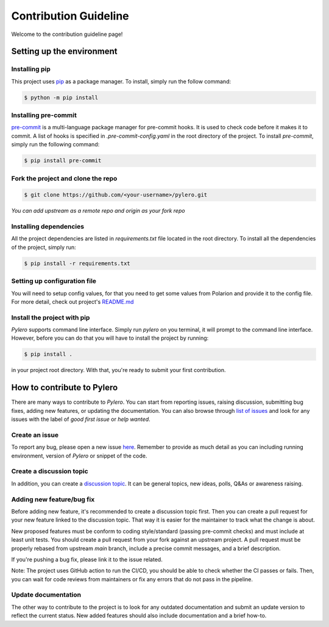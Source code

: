 ======================
Contribution Guideline
======================


Welcome to the contribution guideline page!

Setting up the environment
==========================

-----------------
Installing pip
-----------------
This project uses `pip <https://pip.pypa.io/en/stable/>`_ as a package manager. To install, simply run the follow command:

.. code-block:: bash

    $ python -m pip install

------------------------
Installing pre-commit
------------------------
`pre-commit <https://pre-commit.com/>`_ is a multi-language package manager for pre-commit hooks. It is used to check code before it makes it to commit. A list of hooks is specified in `.pre-commit-config.yaml` in the root directory of the project.
To install `pre-commit`, simply run the following command:

.. code-block:: bash

    $ pip install pre-commit

-----------------------------------
Fork the project and clone the repo
-----------------------------------

.. code-block:: bash

    $ git clone https://github.com/<your-username>/pylero.git

`You can add upstream as a remote repo and origin as your fork repo`

-----------------------
Installing dependencies
-----------------------

All the project dependencies are listed in `requirements.txt` file located in the root directory. To install all the dependencies of the project, simply run:

.. code-block:: bash

    $ pip install -r requirements.txt



-----------------------------
Setting up configuration file
-----------------------------
You will need to setup config values, for that you need to get some values from Polarion and provide it to the config file. For more detail, check out project's `README.md <https://github.com/RedHatQE/pylero/blob/main/README.md#configuration>`_

----------------------------
Install the project with pip
----------------------------
`Pylero` supports command line interface. Simply run `pylero` on you terminal, it will prompt to the command line interface. However, before you can do that you will have to install the project by running:

.. code-block:: bash

    $ pip install .

in your project root directory. With that, you're ready to submit your first contribution.


How to contribute to Pylero
===========================
There are many ways to contribute to `Pylero`. You can start from reporting issues, raising discussion, submitting bug fixes, adding new features, or updating the documentation. You can also browse through `list of issues <https://github.com/RedHatQE/pylero/issues>`_ and look for any issues with the label of `good first issue` or `help wanted`.

---------------
Create an issue
---------------

To report any bug, please open a new issue `here <https://github.com/RedHatQE/pylero/issues>`_. Remember to provide as much detail as you can including running environment, version of `Pylero` or snippet of the code.

-------------------------
Create a discussion topic
-------------------------

In addition, you can create a `discussion topic <https://github.com/RedHatQE/pylero/discussions>`_. It can be general topics, new ideas, polls, Q&As or awareness raising.

--------------------------
Adding new feature/bug fix
--------------------------

Before adding new feature, it's recommended to create a discussion topic first. Then you can create a pull request for your new feature linked to the discussion topic. That way it is easier for the maintainer to track what the change is about.

New proposed features must be conform to coding style/standard (passing pre-commit checks) and must include at least unit tests. You should create a pull request from your fork against an upstream project. A pull request must be properly rebased from upstream `main` branch, include a precise commit messages, and a brief description.

If you're pushing a bug fix, please link it to the issue related.

Note: The project uses GitHub action to run the CI/CD, you should be able to check whether the CI passes or fails. Then, you can wait for code reviews from maintainers or fix any errors that do not pass in the pipeline.

--------------------
Update documentation
--------------------

The other way to contribute to the project is to look for any outdated documentation and submit an update version to reflect the current status.
New added features should also include documentation and a brief how-to.
